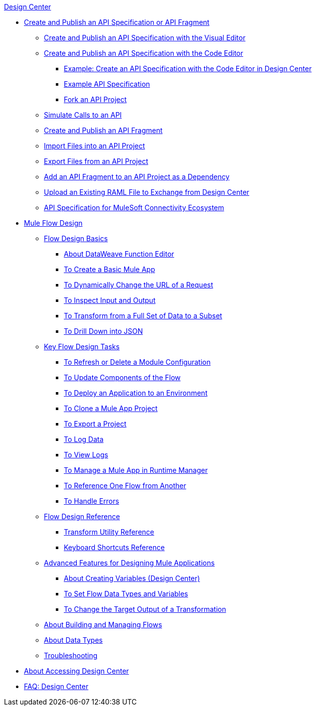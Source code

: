 .link:/design-center/v/1.0/[Design Center]
* link:/design-center/v/1.0/design-create-publish-api-specs[Create and Publish an API Specification or API Fragment]
 ** link:/design-center/v/1.0/design-create-publish-api-visual-editor[Create and Publish an API Specification with the Visual Editor]
 ** link:/design-center/v/1.0/design-create-publish-api-raml-editor[Create and Publish an API Specification with the Code Editor]
  *** link:/design-center/v/1.0/design-raml-api-task[Example: Create an API Specification with the Code Editor in Design Center]
  *** link:/design-center/v/1.0/design-example-raml-editor-spec[Example API Specification]
  *** link:/design-center/v/1.0/design-branching[Fork an API Project]
 ** link:/design-center/v/1.0/design-mocking-service[Simulate Calls to an API]
 ** link:/design-center/v/1.0/design-create-publish-api-fragment[Create and Publish an API Fragment]
 ** link:/design-center/v/1.0/design-import-files[Import Files into an API Project]
 ** link:/design-center/v/1.0/design-export-files[Export Files from an API Project]
 ** link:/design-center/v/1.0/design-add-api-dependency[Add an API Fragment to an API Project as a Dependency]
 ** link:/design-center/v/1.0/upload-raml-task[Upload an Existing RAML File to Exchange from Design Center]
 ** link:/design-center/v/1.0/spec-api-public-exchange[API Specification for MuleSoft Connectivity Ecosystem]
* link:/design-center/v/1.0/about-designing-a-mule-application[Mule Flow Design]
 ** link:/design-center/v/1.0/flow-design-basic-tasks[Flow Design Basics]
  *** link:/design-center/v/1.0/function-editor-concept[About DataWeave Function Editor]
  *** link:/design-center/v/1.0/create-basic-app-task[To Create a Basic Mule App]
  *** link:/design-center/v/1.0/design-dynamic-request-task[To Dynamically Change the URL of a Request]
  *** link:/design-center/v/1.0/inspect-data-task[To Inspect Input and Output]
  *** link:/design-center/v/1.0/design-filter-task[To Transform from a Full Set of Data to a Subset]
  *** link:/design-center/v/1.0/for-each-task-design-center[To Drill Down into JSON]
 ** link:/design-center/v/1.0/key-flow-design-tasks[Key Flow Design Tasks]
  *** link:/design-center/v/1.0/refresh-delete-configuration-task[To Refresh or Delete a Module Configuration]
  *** link:/design-center/v/1.0/manage-dependency-versions-design-center[To Update Components of the Flow]
  *** link:/design-center/v/1.0/promote-app-prod-env-design-center[To Deploy an Application to an Environment]
  *** link:/design-center/v/1.0/to-create-a-mule-application-project[To Clone a Mule App Project]
  *** link:/design-center/v/1.0/export-studio-design-center[To Export a Project]
  *** link:/design-center/v/1.0/logger-task-design-center[To Log Data]
  *** link:/design-center/v/1.0/view-clear-logs-task[To View Logs]
  *** link:/design-center/v/1.0/jump-runtime-manager-task[To Manage a Mule App in Runtime Manager]
  *** link:/design-center/v/1.0/reference-flow-task-design-center[To Reference One Flow from Another]
  *** link:/design-center/v/1.0/error-handling-task-design-center[To Handle Errors]
 ** link:/design-center/v/1.0/flow-design-reference[Flow Design Reference]
  *** link:/design-center/v/1.0/input-output-structure-transformation-design-center-task[Transform Utility Reference]
  *** link:/design-center/v/1.0/keyboard-shortcuts-reference[Keyboard Shortcuts Reference]
 ** link:/design-center/v/1.0/design-advanced-features[Advanced Features for Designing Mule Applications]
  *** link:/design-center/v/1.0/to-create-and-populate-a-variable[About Creating Variables (Design Center)]
  *** link:/design-center/v/1.0/flow-datatype-task[To Set Flow Data Types and Variables]
  *** link:/design-center/v/1.0/change-target-output-transformation-design-center-task[To Change the Target Output of a Transformation]
 ** link:/design-center/v/1.0/to-manage-mule-flows[About Building and Managing Flows]
 ** link:/design-center/v/1.0/about-data-types[About Data Types]
 ** link:/design-center/v/1.0/troubleshooting-reference[Troubleshooting]
* link:/design-center/v/1.0/user-access-to-design-center[About Accessing Design Center]
* link:/design-center/v/1.0/faq-design-center[FAQ: Design Center]